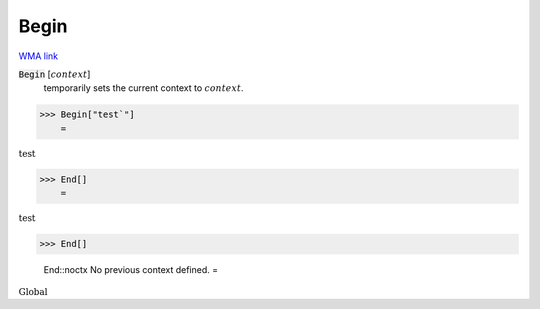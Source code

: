 Begin
=====

`WMA link <https://reference.wolfram.com/language/ref/Begin.html>`_


:code:`Begin` [:math:`context`]
    temporarily sets the current context to :math:`context`.





>>> Begin["test`"]
    =

:math:`\text{test\`{}}`


>>> End[]
    =

:math:`\text{test\`{}}`


>>> End[]

    End::noctx No previous context defined.
    =

:math:`\text{Global\`{}}`


